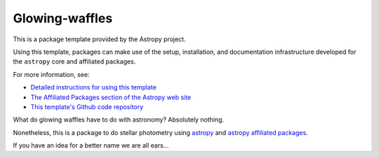 Glowing-waffles
===============

.. image:: http://img.shields.io/badge/powered%20by-AstroPy-orange.svg?style=flat
    :target: http://www.astropy.org
    :alt: Powered by Astropy Badge

This is a package template provided by the Astropy project.

Using this template, packages can make use of the setup, installation, and documentation
infrastructure developed for the ``astropy`` core and affiliated packages.

For more information, see:

* `Detailed instructions for using this template <http://docs.astropy.org/en/latest/development/affiliated-packages.html>`_
* `The Affiliated Packages section of the Astropy web site <http://affiliated.astropy.org>`_
* `This template's Github code repository <https://github.com/astropy/package-template>`_

What do glowing waffles have to do with astronomy? Absolutely nothing.

Nonetheless, this is a package to do stellar photometry using `astropy`_ and
`astropy affiliated packages`_.

If you have an idea for a better name we are all ears...

.. _astropy: http://astropy.org
.. _astropy affiliated packages: http://www.astropy.org/affiliated/index.html
